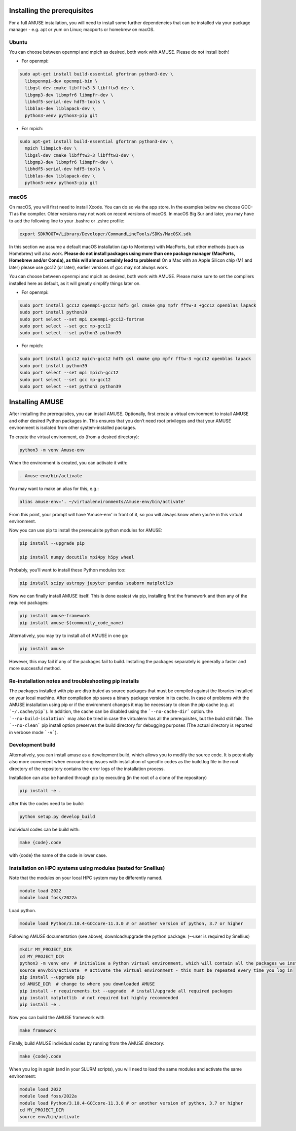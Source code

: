 Installing the prerequisites
============================

For a full AMUSE installation, you will need to install some further dependencies that can be installed via your package manager - e.g. apt or yum on Linux; macports or homebrew on macOS.

Ubuntu
******

You can choose between openmpi and mpich as desired, both work with AMUSE. Please do not install both!

* For openmpi:

.. code-block:: sh

    sudo apt-get install build-essential gfortran python3-dev \
      libopenmpi-dev openmpi-bin \
      libgsl-dev cmake libfftw3-3 libfftw3-dev \
      libgmp3-dev libmpfr6 libmpfr-dev \
      libhdf5-serial-dev hdf5-tools \
      libblas-dev liblapack-dev \
      python3-venv python3-pip git

* For mpich:

.. code-block:: sh

    sudo apt-get install build-essential gfortran python3-dev \
      mpich libmpich-dev \
      libgsl-dev cmake libfftw3-3 libfftw3-dev \
      libgmp3-dev libmpfr6 libmpfr-dev \
      libhdf5-serial-dev hdf5-tools \
      libblas-dev liblapack-dev \
      python3-venv python3-pip git


macOS
*****


On macOS, you will first need to install Xcode. You can do so via the app store.
In the examples below we choose GCC-11 as the compiler. Older versions may not work on recent versions of macOS.
In macOS Big Sur and later, you may have to add the following line to your .bashrc or .zshrc profile:

.. code-block:: sh

    export SDKROOT=/Library/Developer/CommandLineTools/SDKs/MacOSX.sdk

In this section we assume a default macOS installation (up to Monterey) with MacPorts, but other methods (such as Homebrew) will also work.
**Please do not install packages using more than one package manager (MacPorts, Homebrew and/or Conda), as this will almost certainly lead to problems!**
On a Mac with an Apple Silicon chip (M1 and later) please use gcc12 (or later), earlier versions of gcc may not always work.

You can choose between openmpi and mpich as desired, both work with AMUSE. 
Please make sure to set the compilers installed here as default, as it will greatly simplify things later on.

* For openmpi:

.. code-block:: sh

    sudo port install gcc12 openmpi-gcc12 hdf5 gsl cmake gmp mpfr fftw-3 +gcc12 openblas lapack
    sudo port install python39
    sudo port select --set mpi openmpi-gcc12-fortran
    sudo port select --set gcc mp-gcc12
    sudo port select --set python3 python39

* For mpich:

.. code-block:: sh

    sudo port install gcc12 mpich-gcc12 hdf5 gsl cmake gmp mpfr fftw-3 +gcc12 openblas lapack
    sudo port install python39
    sudo port select --set mpi mpich-gcc12
    sudo port select --set gcc mp-gcc12
    sudo port select --set python3 python39



Installing AMUSE
================


After installing the prerequisites, you can install AMUSE.
Optionally, first create a virtual environment to install AMUSE and other desired Python packages in.
This ensures that you don’t need root privileges and that your AMUSE environment is isolated from other system-installed packages.

To create the virtual environment, do (from a desired directory):

.. code-block:: sh

    python3 -m venv Amuse-env

When the environment is created, you can activate it with:

.. code-block:: sh

    . Amuse-env/bin/activate

You may want to make an alias for this, e.g.:

.. code-block:: sh

    alias amuse-env='. ~/virtualenvironments/Amuse-env/bin/activate'

From this point, your prompt will have ‘Amuse-env’ in front of it, so you will always know when you’re in this virtual environment.

Now you can use pip to install the prerequisite python modules for AMUSE:

.. code-block:: sh

    pip install --upgrade pip

    pip install numpy docutils mpi4py h5py wheel

Probably, you’ll want to install these Python modules too:

.. code-block:: sh

    pip install scipy astropy jupyter pandas seaborn matplotlib

Now we can finally install AMUSE itself.
This is done easiest via pip, installing first the framework and then any of the required packages:

.. code-block:: sh

    pip install amuse-framework
    pip install amuse-$(community_code_name)

Alternatively, you may try to install all of AMUSE in one go:

.. code-block:: sh

    pip install amuse

However, this may fail if any of the packages fail to build. 
Installing the packages separately is generally a faster and more successful method.



Re-installation notes and troubleshooting pip installs
******************************************************

The packages installed with pip are distributed as source packages that must be compiled against the libraries
installed on your local machine. After compilation pip saves a binary package version in its cache.
In case of problems with the AMUSE installation using pip or if the environment changes it may be necessary to clean the pip cache (e.g. at ```~/.cache/pip```). In addition, the cache can be disabled using the ```--no-cache-dir``` option. the ```--no-build-isolation``` may also be tried in case the virtualenv has all the prerequisites, but the build still fails.
The ```--no-clean``` pip install option preserves the build directory for debugging purposes (The actual directory is reported 
in verbose mode ```-v```). 



Development build
*****************

Alternatively, you can install amuse as a development build, which allows you to modify the source code. It is potentially also more convenient when encountering issues with installation of specific codes as the build.log file in the root directory of the repository contains the error logs of the installation process.

Installation can also be handled through pip by executing (in the root of a clone of the repository)

.. code-block:: sh

    pip install -e .

after this the codes need to be build:

.. code-block:: sh

    python setup.py develop_build

individual codes can be build with:

.. code-block:: sh

    make {code}.code

with {code} the name of the code in lower case. 

Installation on HPC systems using modules (tested for Snellius)
***************************************************************

Note that the modules on your local HPC system may be differently named.

.. code-block:: sh

    module load 2022
    module load foss/2022a

Load python.

.. code-block:: sh

    module load Python/3.10.4-GCCcore-11.3.0 # or another version of python, 3.7 or higher


Following AMUSE documentation (see above), download/upgrade the python package: (--user is required by Snellius)

.. code-block:: sh

    mkdir MY_PROJECT_DIR
    cd MY_PROJECT_DIR
    python3 -m venv env  # initialise a Python virtual environment, which will contain all the packages we install
    source env/bin/activate  # activate the virtual environment - this must be repeated every time you log in
    pip install --upgrade pip
    cd AMUSE_DIR  # change to where you downloaded AMUSE
    pip install -r requirements.txt --upgrade  # install/upgrade all required packages
    pip install matplotlib  # not required but highly recommended
    pip install -e .

Now you can build the AMUSE framework with 

.. code-block:: sh

    make framework

Finally, build AMUSE individual codes by running from the AMUSE directory:

.. code-block:: sh

    make {code}.code

When you log in again (and in your SLURM scripts), you will need to load the same modules and activate the same environment:

.. code-block:: sh

    module load 2022
    module load foss/2022a
    module load Python/3.10.4-GCCcore-11.3.0 # or another version of python, 3.7 or higher
    cd MY_PROJECT_DIR
    source env/bin/activate
